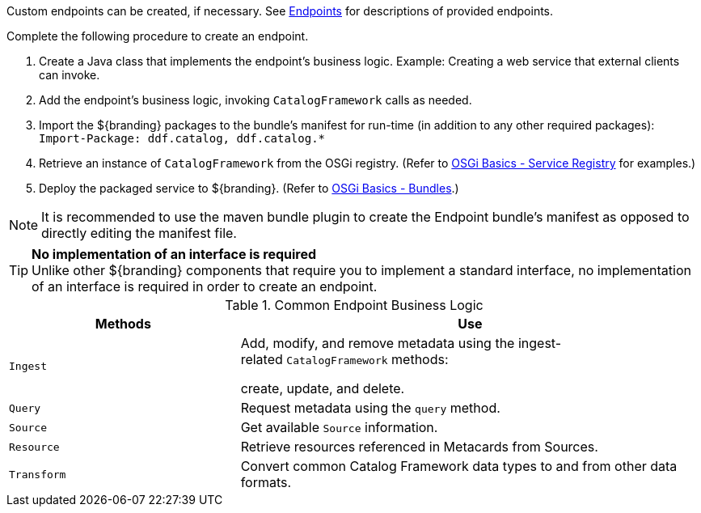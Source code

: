 :title: Developing Endpoints
:type: developingComponent
:status: published
:link: _developing_endpoints
:summary: Creating a custom endpoint.
:implements: https://www.w3.org/2001/sw/wiki/REST[REST specification] {external-link}.
:order: 06

((Custom endpoints)) can be created, if necessary.
See <<{integrating-prefix}endpoint_details,Endpoints>> for descriptions of provided endpoints.

Complete the following procedure to create an endpoint. 

. Create a Java class that implements the endpoint's business logic. Example: Creating a web service that external clients can invoke.

. Add the endpoint's business logic, invoking `CatalogFramework` calls as needed.  

. Import the ${branding} packages to the bundle's manifest for run-time (in addition to any other required packages): +
`Import-Package: ddf.catalog, ddf.catalog.*`

. Retrieve an instance of `CatalogFramework` from the OSGi registry. (Refer to <<{developing-prefix}osgi_basics,OSGi Basics - Service Registry>> for examples.)

. Deploy the packaged service to ${branding}.
(Refer to <<{developing-prefix}osgi_basics,OSGi Basics - Bundles>>.)

[NOTE]
====
It is recommended to use the maven bundle plugin to create the Endpoint bundle's manifest as opposed to directly editing the manifest file.
====

[TIP]
====
*No implementation of an interface is required* +
Unlike other ${branding} components that require you to implement a standard interface, no implementation of an interface is required in order to create an endpoint.
====

.Common Endpoint Business Logic
[cols="1m,2", options="header"]
|===
|Methods
|Use

|Ingest
|Add, modify, and remove metadata using the ingest-related `CatalogFramework` methods: 

create, update, and delete. 

|Query
|Request metadata using the `query` method.

|Source
|Get available `Source` information.

|Resource
|Retrieve resources referenced in Metacards from Sources.

|Transform
|Convert common Catalog Framework data types to and from other data formats.

|===
